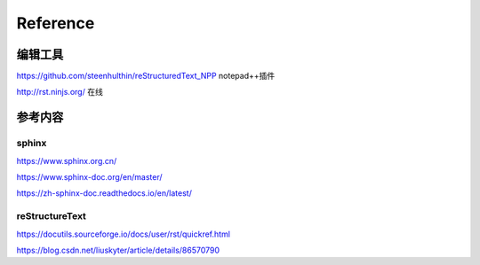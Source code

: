 ============
Reference
============

编辑工具
--------------------

https://github.com/steenhulthin/reStructuredText_NPP notepad++插件

http://rst.ninjs.org/  在线

参考内容
--------------------

sphinx
************

https://www.sphinx.org.cn/

https://www.sphinx-doc.org/en/master/

https://zh-sphinx-doc.readthedocs.io/en/latest/

reStructureText
*********************

https://docutils.sourceforge.io/docs/user/rst/quickref.html

https://blog.csdn.net/liuskyter/article/details/86570790
